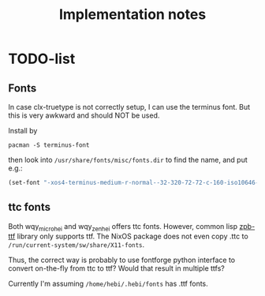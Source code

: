 #+TITLE: Implementation notes

* TODO-list

** Fonts
In case clx-truetype is not correctly setup, I can use the terminus font.
But this is very awkward and should NOT be used.

Install by

#+begin_example
pacman -S terminus-font
#+end_example

then look into =/usr/share/fonts/misc/fonts.dir= to find the name, and put e.g.:

#+BEGIN_SRC lisp
(set-font "-xos4-terminus-medium-r-normal--32-320-72-72-c-160-iso10646-1")
#+END_SRC


** ttc fonts
Both wqy_microhei and wqy_zenhei offers ttc fonts. However, common lisp
[[https://github.com/xach/zpb-ttf][zpb-ttf]] library only supports ttf. The
NixOS package does not even copy .ttc to
=/run/current-system/sw/share/X11-fonts=.

Thus, the correct way is probably to use fontforge python interface to convert
on-the-fly from ttc to ttf? Would that result in multiple ttfs?

Currently I'm assuming =/home/hebi/.hebi/fonts= has .ttf fonts.
